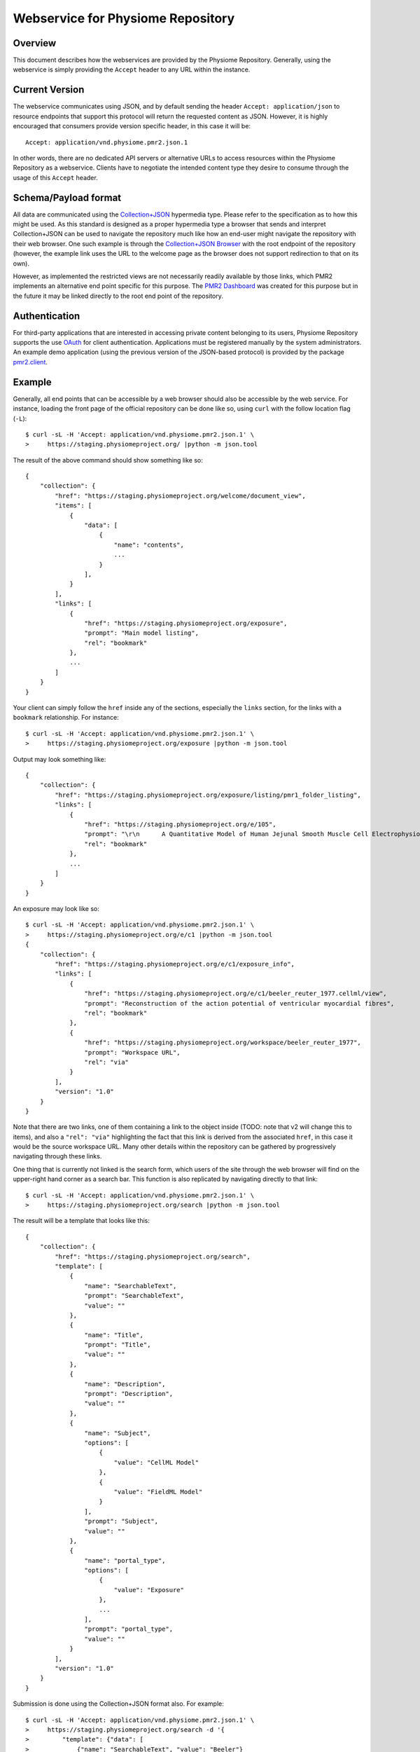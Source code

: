 Webservice for Physiome Repository
==================================

Overview
--------

This document describes how the webservices are provided by the
Physiome Repository.  Generally, using the webservice is simply
providing the ``Accept`` header to any URL within the instance.

Current Version
---------------

The webservice communicates using JSON, and by default sending the
header ``Accept: application/json`` to resource endpoints that support
this protocol will return the requested content as JSON.  However, it is
highly encouraged that consumers provide version specific header, in
this case it will be::

    Accept: application/vnd.physiome.pmr2.json.1

In other words, there are no dedicated API servers or alternative URLs
to access resources within the Physiome Repository as a webservice.
Clients have to negotiate the intended content type they desire to
consume through the usage of this ``Accept`` header.

Schema/Payload format
---------------------

All data are communicated using the `Collection\+JSON`_ hypermedia type.
Please refer to the specification as to how this might be used.  As this
standard is designed as a proper hypermedia type a browser that sends
and interpret Collection+JSON can be used to navigate the repository
much like how an end-user might navigate the repository with their web
browser.  One such example is through the `Collection\+JSON Browser`_
with the root endpoint of the repository (however, the example link uses
the URL to the welcome page as the browser does not support redirection
to that on its own).

.. _Collection\+JSON: http://amundsen.com/media-types/collection/
.. _Collection\+JSON Browser: http://collection-json-browser.herokuapp.com/
  ?proxy&uri=http:%2F%2Fstaging.physiomeproject.org%2Fwelcome

However, as implemented the restricted views are not necessarily readily
available by those links, which PMR2 implements an alternative end point
specific for this purpose.  The `PMR2 Dashboard`_ was created for this
purpose but in the future it may be linked directly to the root end
point of the repository.

.. _PMR2 Dashboard: http://collection-json-browser.herokuapp.com/
  ?proxy&uri=http:%2F%2Fstaging.physiomeproject.org%2Fpmr2-dashboard

Authentication
--------------

For third-party applications that are interested in accessing private
content belonging to its users, Physiome Repository supports the use
`OAuth`_ for client authentication.  Applications must be registered
manually by the system administrators.  An example demo application
(using the previous version of the JSON-based protocol) is provided by
the package `pmr2.client`_.

.. _pmr2.client: https://github.com/PMR2/pmr2.client/
.. _Oauth: http://tools.ietf.org/html/rfc5849

Example
-------

Generally, all end points that can be accessible by a web browser should
also be accessible by the web service.  For instance, loading the front
page of the official repository can be done like so, using ``curl`` with
the follow location flag (``-L``)::

    $ curl -sL -H 'Accept: application/vnd.physiome.pmr2.json.1' \
    >     https://staging.physiomeproject.org/ |python -m json.tool

The result of the above command should show something like so::

    {
        "collection": {
            "href": "https://staging.physiomeproject.org/welcome/document_view",
            "items": [
                {
                    "data": [
                        {
                            "name": "contents",
                            ...
                        }
                    ],
                }
            ],
            "links": [
                {
                    "href": "https://staging.physiomeproject.org/exposure",
                    "prompt": "Main model listing",
                    "rel": "bookmark"
                },
                ...
            ]
        }
    }

Your client can simply follow the ``href`` inside any of the sections,
especially the ``links`` section, for the links with a ``bookmark``
relationship.  For instance::

    $ curl -sL -H 'Accept: application/vnd.physiome.pmr2.json.1' \
    >     https://staging.physiomeproject.org/exposure |python -m json.tool

Output may look something like::

    {
        "collection": {
            "href": "https://staging.physiomeproject.org/exposure/listing/pmr1_folder_listing",
            "links": [
                {
                    "href": "https://staging.physiomeproject.org/e/105",
                    "prompt": "\r\n      A Quantitative Model of Human Jejunal Smooth Muscle Cell Electrophysiology\r\n    ",
                    "rel": "bookmark"
                },
                ...
            ]
        }
    }

An exposure may look like so::

    $ curl -sL -H 'Accept: application/vnd.physiome.pmr2.json.1' \
    >     https://staging.physiomeproject.org/e/c1 |python -m json.tool
    {
        "collection": {
            "href": "https://staging.physiomeproject.org/e/c1/exposure_info",
            "links": [
                {
                    "href": "https://staging.physiomeproject.org/e/c1/beeler_reuter_1977.cellml/view",
                    "prompt": "Reconstruction of the action potential of ventricular myocardial fibres",
                    "rel": "bookmark"
                },
                {
                    "href": "https://staging.physiomeproject.org/workspace/beeler_reuter_1977",
                    "prompt": "Workspace URL",
                    "rel": "via"
                }
            ],
            "version": "1.0"
        }
    }

Note that there are two links, one of them containing a link to the
object inside (TODO: note that v2 will change this to items), and also
a ``"rel": "via"`` highlighting the fact that this link is derived from
the associated ``href``, in this case it would be the source workspace
URL.  Many other details within the repository can be gathered by
progressively navigating through these links.

One thing that is currently not linked is the search form, which users
of the site through the web browser will find on the upper-right hand
corner as a search bar.  This function is also replicated by navigating
directly to that link::

    $ curl -sL -H 'Accept: application/vnd.physiome.pmr2.json.1' \
    >     https://staging.physiomeproject.org/search |python -m json.tool

The result will be a template that looks like this::

    {
        "collection": {
            "href": "https://staging.physiomeproject.org/search",
            "template": [
                {
                    "name": "SearchableText",
                    "prompt": "SearchableText",
                    "value": ""
                },
                {
                    "name": "Title",
                    "prompt": "Title",
                    "value": ""
                },
                {
                    "name": "Description",
                    "prompt": "Description",
                    "value": ""
                },
                {
                    "name": "Subject",
                    "options": [
                        {
                            "value": "CellML Model"
                        },
                        {
                            "value": "FieldML Model"
                        }
                    ],
                    "prompt": "Subject",
                    "value": ""
                },
                {
                    "name": "portal_type",
                    "options": [
                        {
                            "value": "Exposure"
                        },
                        ...
                    ],
                    "prompt": "portal_type",
                    "value": ""
                }
            ],
            "version": "1.0"
        }
    }

Submission is done using the Collection+JSON format also.  For example::

    $ curl -sL -H 'Accept: application/vnd.physiome.pmr2.json.1' \
    >     https://staging.physiomeproject.org/search -d '{
    >         "template": {"data": [
    >             {"name": "SearchableText", "value": "Beeler"}
    >         ]}
    >     }' | python -mjson.tool

Results will be contained in the ``links`` section::

    {
        "collection": {
            "href": "https://staging.physiomeproject.org/search",
            "links": [
                {
                    "href": "https://staging.physiomeproject.org/exposure/8123cbe00754b718a39fed5eb9bfb4a2/skouibine_trayanova_moore_1999.cellml/view",
                    "prompt": "Anode/cathode make and break phenomena in a model of defibrillation",
                    "rel": "bookmark"
                },
                {
                    "href": "https://staging.physiomeproject.org/w/miller/beeler_reuter_1977_uncertexample",
                    "prompt": "Beeler, Reuter, 1977",
                    "rel": "bookmark"
                },
                ...
            ]
        }
    }

This does the same raw text-based search, however with this service it
is possible to make use of the other fields to further refine the
results by using them, for example, to search for only workspaces with
``Beeler`` in its title::

    $ curl -sL -H 'Aecept: application/vnd.physiome.pmr2.json.1' \
    >     https://staging.physiomeproject.org/search -d '{
    >         "template": {"data": [
    >             {"name": "Title", "value": "Beeler"},
    >             {"name": "portal_type", "value": "Workspace"}
    >         ]}
    >     }' | python -mjson.tool

Results sould look like so::

    {
        "collection": {
            "href": "https://staging.physiomeproject.org/search",
            "links": [
                {
                    "href": "https://staging.physiomeproject.org/w/miller/beeler_reuter_1977_uncertexample",
                    "prompt": "Beeler, Reuter, 1977",
                    "rel": "bookmark"
                },
                {
                    "href": "https://staging.physiomeproject.org/w/tommy/my_beeler_model",
                    "prompt": "My Beeler Model",
                    "rel": "bookmark"
                },
                {
                    "href": "https://staging.physiomeproject.org/workspace/beeler_reuter_1977",
                    "prompt": "Beeler, Reuter, 1977",
                    "rel": "bookmark"
                },
                ...
            ]
        }
    }

Note how the results is much more specific.  For all othe searches and
forms/endpoints that display a ``template`` section, you can follow the
standard as such to submit data.  This includes authenticated forms that
one can access after being granted write-access through OAuth and such
to create workspaces and exposures.
